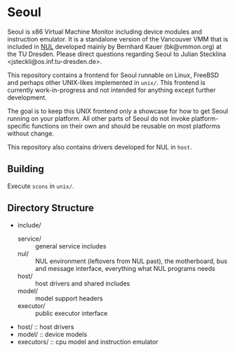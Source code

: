 * Seoul

Seoul is x86 Virtual Machine Monitor including device modules and
instruction emulator. It is a standalone version of the Vancouver VMM
that is included in [[https://github.com/TUD-OS/NUL][NUL]] developed mainly by Bernhard Kauer
(bk@vmmon.org) at the TU Dresden. Please direct questions regarding
Seoul to Julian Stecklina <jsteckli@os.inf.tu-dresden.de>.

This repository contains a frontend for Seoul runnable on Linux,
FreeBSD and perhaps other UNIX-likes implemented in =unix/=. This
frontend is currently work-in-progress and not intended for anything
except further development.

The goal is to keep this UNIX frontend only a showcase for how to get
Seoul running on your platform. All other parts of Seoul do not invoke
platform-specific functions on their own and should be reusable on
most platforms without change.

This repository also contains drivers developed for NUL in =host=.

** Building

Execute =scons= in =unix/=.

** Directory Structure

 - include/
   - service/ :: general service includes
   - nul/ :: NUL environment (leftovers from NUL past), the motherboard, bus and message interface, everything what NUL programs needs
   - host/ :: host drivers and shared includes
   - model/ :: model support headers
   - executor/ :: public executor interface
 - host/ :: host drivers
 - model/ :: device models
 - executors/ :: cpu model and instruction emulator

